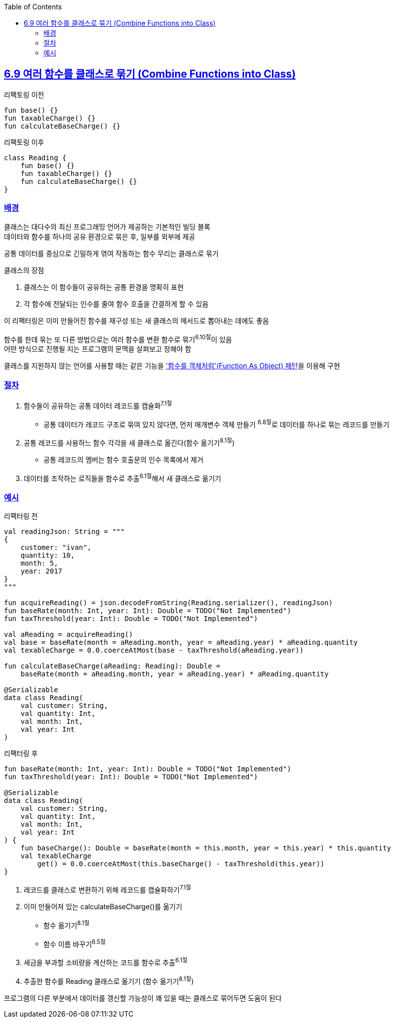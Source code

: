 :toc:
:doctype: book
:icons: font
:icon-set: font-awesome
:source-highlighter: highlightjs
:toclevels: 4
:sectlinks:
:author: "mon0mon"
:hardbreaks:

== 6.9 여러 함수를 클래스로 묶기 (Combine Functions into Class)

[open]
.리팩토링 이전
--
[source,kotlin]
----
fun base() {}
fun taxableCharge() {}
fun calculateBaseCharge() {}
----
--

[open]
.리팩토링 이후
--
[source,kotlin]
----
class Reading {
    fun base() {}
    fun taxableCharge() {}
    fun calculateBaseCharge() {}
}
----
--

### 배경

클래스는 대다수의 최신 프로그래밍 언어가 제공하는 기본적인 빌딩 블록
데이터와 함수를 하나의 공유 환경으로 묶은 후, 일부를 외부에 제공

공통 데이터를 중심으로 긴밀하게 엮여 작동하는 함수 무리는 클래스로 묶기

.클래스의 장점
. 클래스는 이 함수들이 공유하는 공통 환경을 명확히 표현
. 각 함수에 전달되는 인수를 줄여 함수 호출을 간결하게 할 수 있음

이 리팩터링은 이미 만들어진 함수를 재구성 또는 새 클래스의 메서드로 뽑아내는 데에도 좋음

함수를 한데 묶는 또 다른 방법으로는 여러 함수를 변환 함수로 묶기^6.10절^이 있음
어떤 방식으로 진행될 지는 프로그램의 문맥을 살펴보고 정해야 함

클래스를 지원하지 않는 언어를 사용할 때는 같은 기능을 link:https://martinfowler.com/bliki/FunctionAsObject.html['함수를 객체처럼'(Function As Object) 패턴]을 이용해 구현


### 절차

. 함수들이 공유하는 공통 데이터 레코드를 캡슐화^7.1절^
* 공통 데이터가 레코드 구조로 묶여 있지 않다면, 먼저 매개변수 객체 만들기 ^6.8절^로 데이터를 하나로 묶는 레코드를 만들기
. 공통 레코드를 사용하느 함수 각각을 새 클래스로 옮긴다(함수 옮기기^8.1절^)
* 공통 레코드의 멤버는 함수 호출문의 인수 목록에서 제거
. 데이터를 조작하는 로직들을 함수로 추출^6.1절^해서 새 클래스로 옮기기


[#_예시]
### 예시

[open]
.리팩터링 전
--
[source,kotlin]
----
val readingJson: String = """
{
    customer: "ivan",
    quantity: 10,
    month: 5,
    year: 2017
}
"""

fun acquireReading() = json.decodeFromString(Reading.serializer(), readingJson)
fun baseRate(month: Int, year: Int): Double = TODO("Not Implemented")
fun taxThreshold(year: Int): Double = TODO("Not Implemented")

val aReading = acquireReading()
val base = baseRate(month = aReading.month, year = aReading.year) * aReading.quantity
val texableCharge = 0.0.coerceAtMost(base - taxThreshold(aReading.year))

fun calculateBaseCharge(aReading: Reading): Double =
    baseRate(month = aReading.month, year = aReading.year) * aReading.quantity

@Serializable
data class Reading(
    val customer: String,
    val quantity: Int,
    val month: Int,
    val year: Int
)
----
--

[open]
.리팩터링 후
--
[source,kotlin]
----
fun baseRate(month: Int, year: Int): Double = TODO("Not Implemented")
fun taxThreshold(year: Int): Double = TODO("Not Implemented")

@Serializable
data class Reading(
    val customer: String,
    val quantity: Int,
    val month: Int,
    val year: Int
) {
    fun baseCharge(): Double = baseRate(month = this.month, year = this.year) * this.quantity
    val texableCharge
        get() = 0.0.coerceAtMost(this.baseCharge() - taxThreshold(this.year))
}
----
--

. 레코드를 클래스로 변환하기 위해 레코드를 캡슐화하기^7.1절^
. 이미 만들어져 있는 calculateBaseCharge()를 옮기기
* 함수 옮기기^8.1절^
* 함수 이름 바꾸기^6.5절^
. 세금을 부과할 소비량을 계산하는 코드를 함수로 추출^6.1절^
. 추출한 함수를 Reading 클래스로 옮기기 (함수 옮기기^8.1절^)

프로그램의 다른 부분에서 데이터를 갱신할 가능성이 꽤 있을 때는 클래스로 묶어두면 도움이 된다
